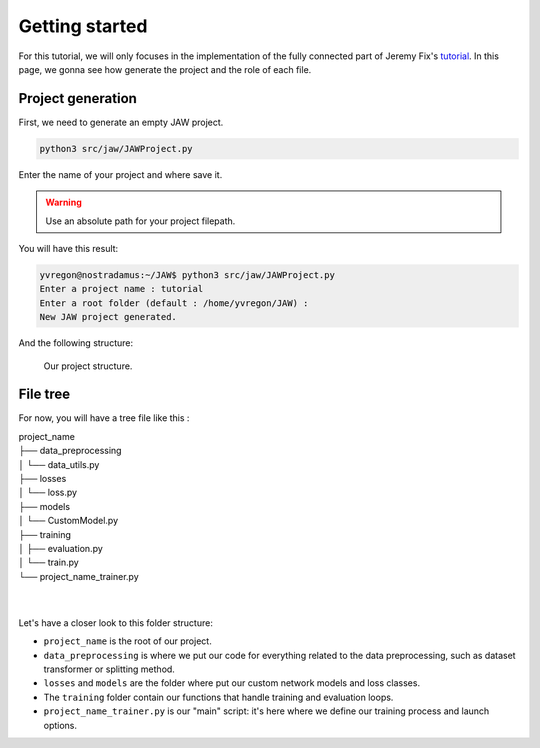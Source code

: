 Getting started
===============

For this tutorial, we will only focuses in the implementation of the fully connected part of Jeremy Fix's `tutorial 
<https://teaching.pages.centralesupelec.fr/deeplearning-lectures-build/00-pytorch-fashionMnist.html>`_.
In this page, we gonna see how generate the project and the role of each file.

Project generation
------------------

First, we need to generate an empty JAW project.

.. code-block:: bash

    python3 src/jaw/JAWProject.py

Enter the name of your project and where save it.

.. warning::
    Use an absolute path for your project filepath.

You will have this result:

.. code-block:: bash

    yvregon@nostradamus:~/JAW$ python3 src/jaw/JAWProject.py 
    Enter a project name : tutorial
    Enter a root folder (default : /home/yvregon/JAW) :                   
    New JAW project generated.

And the following structure:

.. figure:: images/folder_picture.png
   :scale: 100 %
   :alt: A picture of a folder inside VSCode, with the project structure.

   Our project structure.


File tree
---------

For now, you will have a tree file like this :

| project_name
| ├── data_preprocessing
| │   └── data_utils.py
| ├── losses
| │   └── loss.py
| ├── models
| │   └── CustomModel.py
| ├── training
| │   ├── evaluation.py
| │   └── train.py
| └── project_name_trainer.py
| 
| 

Let's have a closer look to this folder structure:

- ``project_name`` is the root of our project.
- ``data_preprocessing`` is where we put our code for everything related to the data preprocessing, such as dataset transformer or splitting method.
- ``losses`` and ``models`` are the folder where put our custom network models and loss classes.
- The ``training`` folder contain our functions that handle training and evaluation loops.
- ``project_name_trainer.py`` is our "main" script: it's here where we define our training process and launch options.

